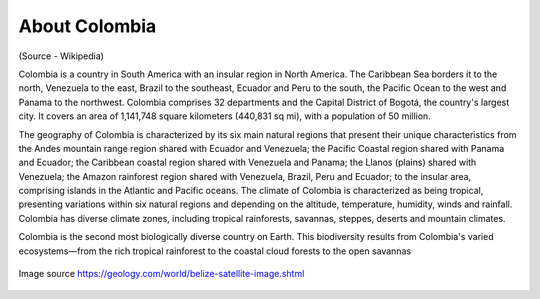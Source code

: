About Colombia
==============

(Source - Wikipedia)

Colombia is a country in South America with an insular region in North America. 
The Caribbean Sea borders it to the north, Venezuela to the east,  
Brazil to the southeast, Ecuador and Peru to the south, the Pacific Ocean to the west and 
Panama to the northwest. Colombia comprises 32 departments and the Capital District of Bogotá, 
the country's largest city. It covers an area of 1,141,748 square kilometers (440,831 sq mi), with a population of 50 million.

The geography of Colombia is characterized by its six main natural regions that 
present their unique characteristics from the Andes mountain range region 
shared with Ecuador and Venezuela; the Pacific Coastal region shared with Panama and Ecuador; 
the Caribbean coastal region shared with Venezuela and Panama; the Llanos (plains) 
shared with Venezuela; the Amazon rainforest region shared with Venezuela, Brazil, 
Peru and Ecuador; to the insular area, comprising islands in the Atlantic and Pacific oceans.
The climate of Colombia is characterized as being tropical, presenting variations within six natural regions
and depending on the altitude, temperature, humidity, winds and rainfall. 
Colombia has diverse climate zones, including tropical rainforests, savannas, steppes, deserts and mountain climates.

Colombia is the second most biologically diverse country on Earth. This biodiversity results 
from Colombia's varied ecosystems—from the rich tropical rainforest to the coastal cloud 
forests to the open savannas

.. figure:: ../assets/colombia.gif
   :alt: Map of Colombia
   :align: center
   :width: 405px
   :height: 486px

   Image source https://geology.com/world/belize-satellite-image.shtml
